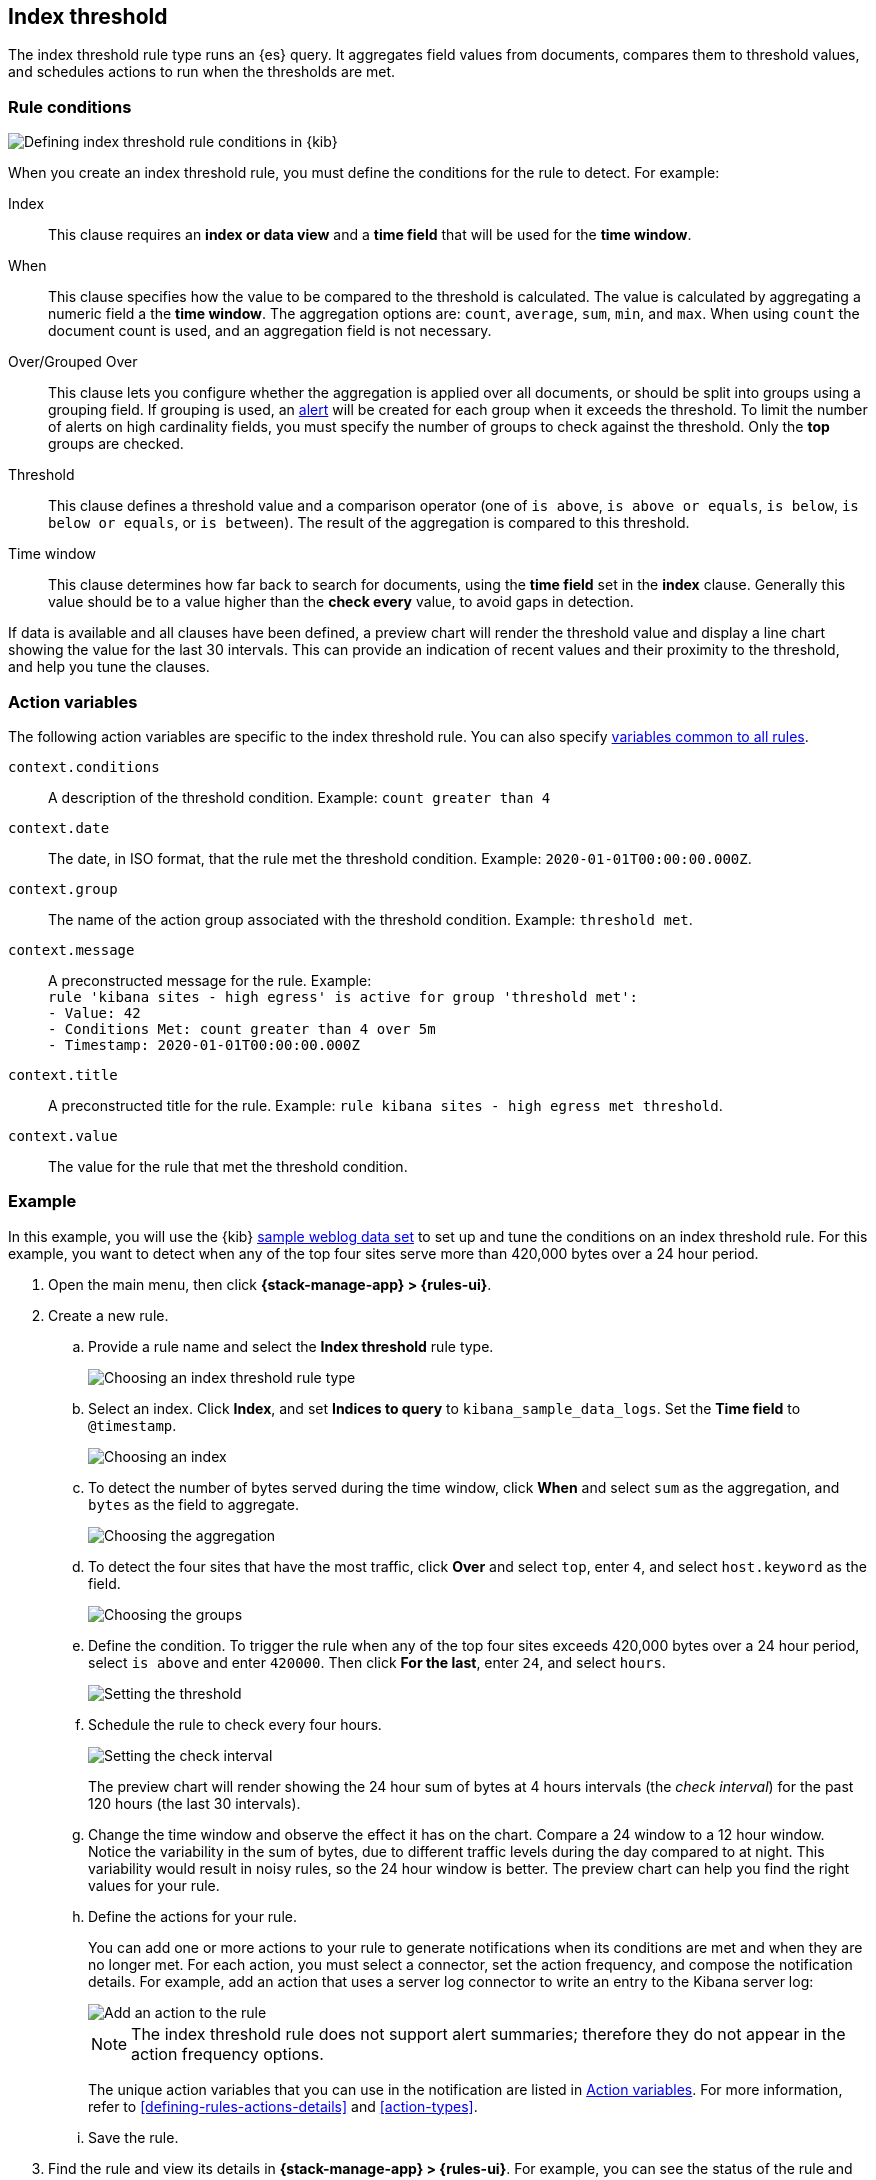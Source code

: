 [[rule-type-index-threshold]]
== Index threshold

The index threshold rule type runs an {es} query. It aggregates field values from documents, compares them to threshold values, and schedules actions to run when the thresholds are met.

[float]
=== Rule conditions

[role="screenshot"]
image::user/alerting/images/rule-types-index-threshold-conditions.png[Defining index threshold rule conditions in {kib}]
// NOTE: This is an autogenerated screenshot. Do not edit it directly.

When you create an index threshold rule, you must define the conditions for the rule to detect. For example:

Index:: This clause requires an *index or data view* and a *time field* that will be used for the *time window*.
When:: This clause specifies how the value to be compared to the threshold is calculated. The value is calculated by aggregating a numeric field a the *time window*. The aggregation options are: `count`, `average`, `sum`, `min`, and `max`. When using `count` the document count is used, and an aggregation field is not necessary. 
Over/Grouped Over:: This clause lets you configure whether the aggregation is applied over all documents, or should be split into groups using a grouping field. If grouping is used, an  <<alerting-concepts-alerts, alert>> will be created for each group when it exceeds the threshold. To limit the number of alerts on high cardinality fields, you must specify the number of groups to check against the threshold. Only the *top* groups are checked.
Threshold:: This clause defines a threshold value and a comparison operator  (one of `is above`, `is above or equals`, `is below`, `is below or equals`, or `is between`). The result of the aggregation is compared to this threshold. 
Time window:: This clause determines how far back to search for documents, using the *time field* set in the *index* clause. Generally this value should be to a value higher than the *check every* value, to avoid gaps in detection. 

If data is available and all clauses have been defined, a preview chart will render the threshold value and display a line chart showing the value for the last 30 intervals. This can provide an indication of recent values and their proximity to the threshold, and help you tune the clauses.

[float]
[[action-variables-index-threshold]]
=== Action variables

The following action variables are specific to the index threshold rule. You can also specify <<rule-action-variables,variables common to all rules>>.

`context.conditions`:: A description of the threshold condition. Example: `count greater than 4`
`context.date`:: The date, in ISO format, that the rule met the threshold condition. Example: `2020-01-01T00:00:00.000Z`.
`context.group`:: The name of the action group associated with the threshold condition. Example: `threshold met`.
`context.message`:: A preconstructed message for the rule. Example: +
`rule 'kibana sites - high egress' is active for group 'threshold met':` +
`- Value: 42` +
`- Conditions Met: count greater than 4 over 5m` +
`- Timestamp: 2020-01-01T00:00:00.000Z`
`context.title`:: A preconstructed title for the rule. Example: `rule kibana sites - high egress met threshold`.
`context.value`:: The value for the rule that met the threshold condition.

[float]
=== Example

In this example, you will use the {kib} <<add-sample-data,sample weblog data set>> to set up and tune the conditions on an index threshold rule. For this example, you want to detect when any of the top four sites serve more than 420,000 bytes over a 24 hour period.

.  Open the main menu, then click *{stack-manage-app} > {rules-ui}*.

.  Create a new rule.

.. Provide a rule name and select the **Index threshold** rule type.
+
[role="screenshot"]
image::user/alerting/images/rule-types-index-threshold-select.png[Choosing an index threshold rule type]
// NOTE: This is an autogenerated screenshot. Do not edit it directly.

.. Select an index. Click *Index*, and set *Indices to query* to `kibana_sample_data_logs`. Set the *Time field* to `@timestamp`.
+
[role="screenshot"]
image::user/alerting/images/rule-types-index-threshold-example-index.png[Choosing an index]
// NOTE: This is an autogenerated screenshot. Do not edit it directly.

.. To detect the number of bytes served during the time window, click *When* and select `sum` as the aggregation, and `bytes` as the field to aggregate.
+
[role="screenshot"]
image::user/alerting/images/rule-types-index-threshold-example-aggregation.png[Choosing the aggregation]
// NOTE: This is an autogenerated screenshot. Do not edit it directly.

.. To detect the four sites that have the most traffic, click *Over* and select `top`, enter `4`, and select `host.keyword` as the field.
+
[role="screenshot"]
image::user/alerting/images/rule-types-index-threshold-example-grouping.png[Choosing the groups]
// NOTE: This is an autogenerated screenshot. Do not edit it directly.

.. Define the condition. To trigger the rule when any of the top four sites exceeds 420,000 bytes over a 24 hour period, select `is above` and enter `420000`. Then click *For the last*, enter `24`, and select `hours`.
+
[role="screenshot"]
image::user/alerting/images/rule-types-index-threshold-example-threshold.png[Setting the threshold]
// NOTE: This is an autogenerated screenshot. Do not edit it directly.

.. Schedule the rule to check every four hours.
+
--
[role="screenshot"]
image::user/alerting/images/rule-types-index-threshold-example-preview.png[Setting the check interval]
// NOTE: This is an autogenerated screenshot. Do not edit it directly.

The preview chart will render showing the 24 hour sum of bytes at 4 hours intervals (the _check interval_) for the past 120 hours (the last 30 intervals).
--

.. Change the time window and observe the effect it has on the chart. Compare a 24 window to a 12 hour window. Notice the variability in the sum of bytes, due to different traffic levels during the day compared to at night. This variability would result in noisy rules, so the 24 hour window is better. The preview chart can help you find the right values for your rule.

.. Define the actions for your rule.
+
--
You can add one or more actions to your rule to generate notifications when its conditions are met and when they are no longer met. For each action, you must select a connector, set the action frequency, and compose the notification details.
For example, add an action that uses a server log connector to write an entry to the Kibana server log:

[role="screenshot"]
image::user/alerting/images/rule-types-index-threshold-example-action.png[Add an action to the rule]

NOTE: The index threshold rule does not support alert summaries; therefore they do not appear in the action frequency options.

The unique action variables that you can use in the notification are listed in <<action-variables-index-threshold>>. For more information, refer to <<defining-rules-actions-details>> and <<action-types>>.
--

.. Save the rule.

. Find the rule and view its details in *{stack-manage-app} > {rules-ui}*. For example, you can see the status of the rule and its alerts:
+
[role="screenshot"]
image::user/alerting/images/rule-types-index-threshold-example-alerts.png[View the list of alerts for the rule]

. Delete or disable this example rule when it's no longer useful. In the detailed rule view, select *Delete rule* from the actions menu.

